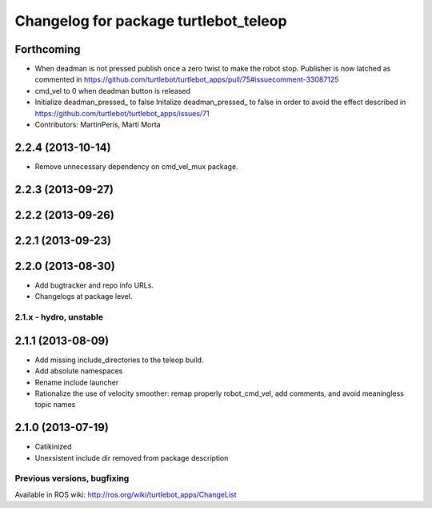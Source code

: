 ^^^^^^^^^^^^^^^^^^^^^^^^^^^^^^^^^^^^^^
Changelog for package turtlebot_teleop
^^^^^^^^^^^^^^^^^^^^^^^^^^^^^^^^^^^^^^

Forthcoming
-----------
* When deadman is not pressed publish once a zero twist to make the robot stop. Publisher is now latched as commented in https://github.com/turtlebot/turtlebot_apps/pull/75#issuecomment-33087125
* cmd_vel to 0 when deadman button is released
* Initialize deadman_pressed_ to false
  Initalize deadman_pressed_ to false in order to avoid the effect described in https://github.com/turtlebot/turtlebot_apps/issues/71
* Contributors: MartinPeris, Martí Morta

2.2.4 (2013-10-14)
------------------
* Remove unnecessary dependency on cmd_vel_mux package.

2.2.3 (2013-09-27)
------------------

2.2.2 (2013-09-26)
------------------

2.2.1 (2013-09-23)
------------------

2.2.0 (2013-08-30)
------------------
* Add bugtracker and repo info URLs.
* Changelogs at package level.

2.1.x - hydro, unstable
=======================

2.1.1 (2013-08-09)
------------------
* Add missing include_directories to the teleop build.
* Add absolute namespaces
* Rename include launcher
* Rationalize the use of velocity smoother: remap properly robot_cmd_vel, add comments, and avoid meaningless topic names

2.1.0 (2013-07-19)
------------------
* Catikinized
* Unexsistent include dir removed from package description


Previous versions, bugfixing
============================

Available in ROS wiki: http://ros.org/wiki/turtlebot_apps/ChangeList
